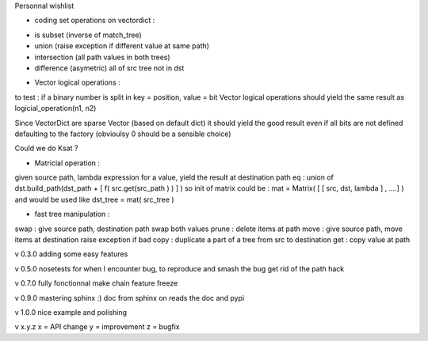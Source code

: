 
Personnal wishlist 

* coding set operations on vectordict : 
- is subset (inverse of match_tree)
- union (raise exception if different value at same path)
- intersection (all path values in both trees) 
- difference (asymetric) all of src tree not in dst

* Vector logical operations :
to test : if a binary number is split in key = position, value = bit
Vector logical operations should yield the same result as
logicial_operation(n1, n2)

Since VectorDict are sparse Vector (based on default dict)
it should yield the good result even if all bits are not defined defaulting 
to the factory (obvioulsy 0 should be a sensible choice)


Could we do Ksat ? 


* Matricial operation :
given source path, lambda expression for a value,
yield the result at destination path 
eq : 
union of 
dst.build_path(dst_path + [ f( src.get(src_path ) ) ] ) 
so init of matrix could be : 
mat = Matrix( [ [ src, dst, lambda ] , ....] )
and would be used like 
dst_tree =  mat( src_tree )


* fast tree manipulation :

swap : give source path, destination path swap both values
prune : delete items at path
move : give source path, move items at destination raise exception if bad
copy : duplicate a part of a tree from src to destination
get : copy value at path


v 0.3.0
adding some easy features

v 0.5.0
nosetests for when I encounter bug, to reproduce and smash the bug
get rid of the path hack

v 0.7.0 
fully fonctionnal make chain
feature freeze

v 0.9.0
mastering sphinx :) 
doc from sphinx on reads the doc and pypi

v 1.0.0 
nice example and polishing

v x.y.z
x = API change
y = improvement
z = bugfix

